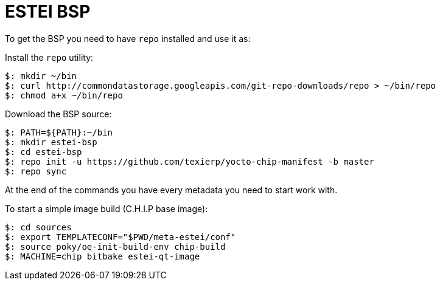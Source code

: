 = ESTEI BSP

To get the BSP you need to have `repo` installed and use it as:

Install the `repo` utility:

[source,console]
$: mkdir ~/bin
$: curl http://commondatastorage.googleapis.com/git-repo-downloads/repo > ~/bin/repo
$: chmod a+x ~/bin/repo

Download the BSP source:

[source,console]
$: PATH=${PATH}:~/bin
$: mkdir estei-bsp
$: cd estei-bsp
$: repo init -u https://github.com/texierp/yocto-chip-manifest -b master
$: repo sync

At the end of the commands you have every metadata you need to start work with.

To start a simple image build (C.H.I.P base image):

[source,console]
$: cd sources 
$: export TEMPLATECONF="$PWD/meta-estei/conf"
$: source poky/oe-init-build-env chip-build 
$: MACHINE=chip bitbake estei-qt-image


